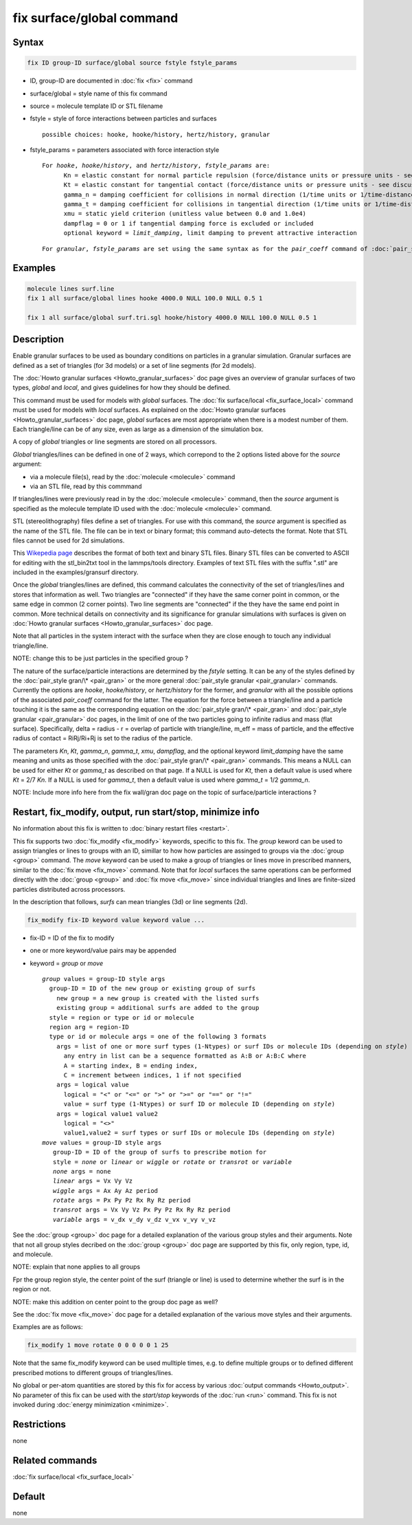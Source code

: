 .. index:: fix surface/global

fix surface/global command
===============

Syntax
""""""

.. code-block:: LAMMPS

   fix ID group-ID surface/global source fstyle fstyle_params

* ID, group-ID are documented in :doc:`fix <fix>` command
* surface/global = style name of this fix command
* source = molecule template ID or STL filename
* fstyle = style of force interactions between particles and surfaces

  .. parsed-literal::

       possible choices: hooke, hooke/history, hertz/history, granular

* fstyle_params = parameters associated with force interaction style

  .. parsed-literal::

       For *hooke*, *hooke/history*, and *hertz/history*, *fstyle_params* are:
             Kn = elastic constant for normal particle repulsion (force/distance units or pressure units - see discussion below)
             Kt = elastic constant for tangential contact (force/distance units or pressure units - see discussion below)
             gamma_n = damping coefficient for collisions in normal direction (1/time units or 1/time-distance units - see discussion below)
             gamma_t = damping coefficient for collisions in tangential direction (1/time units or 1/time-distance units - see discussion below)
             xmu = static yield criterion (unitless value between 0.0 and 1.0e4)
             dampflag = 0 or 1 if tangential damping force is excluded or included
             optional keyword = *limit_damping*, limit damping to prevent attractive interaction

  .. parsed-literal::

       For *granular*, *fstyle_params* are set using the same syntax as for the *pair_coeff* command of :doc:`pair_style granular <pair_granular>`


Examples
""""""""

.. code-block:: LAMMPS

   molecule lines surf.line
   fix 1 all surface/global lines hooke 4000.0 NULL 100.0 NULL 0.5 1

   fix 1 all surface/global surf.tri.sgl hooke/history 4000.0 NULL 100.0 NULL 0.5 1

Description
"""""""""""

Enable granular surfaces to be used as boundary conditions on
particles in a granular simulation.  Granular surfaces are defined as
a set of triangles (for 3d models) or a set of line segments (for 2d
models).

The :doc:`Howto granular surfaces <Howto_granular_surfaces>` doc page
gives an overview of granular surfaces of two types, *global* and
*local*, and gives guidelines for how they should be defined.

This command must be used for models with *global* surfaces.  The
:doc:`fix surface/local <fix_surface_local>` command must be used for
models with *local* surfaces.  As explained on the :doc:`Howto
granular surfaces <Howto_granular_surfaces>` doc page, *global*
surfaces are most appropriate when there is a modest number of them.
Each triangle/line can be of any size, even as large as a dimension of
the simulation box.

A copy of *global* triangles or line segments are stored on all
processors.

*Global* triangles/lines can be defined in one of 2 ways, which
correpond to the 2 options listed above for the *source* argument:

* via a molecule file(s), read by the :doc:`molecule <molecule>` command
* via an STL file, read by this commmand

If triangles/lines were previously read in by the :doc:`molecule
<molecule>` command, then the *source* argument is specified as the
molecule template ID used with the :doc:`molecule <molecule>` command.

STL (stereolithography) files define a set of triangles.  For use with
this command, the *source* argument is specified as the name of the
STL file.  The file can be in text or binary format; this command
auto-detects the format.  Note that STL files cannot be used for 2d
simulations.

This `Wikepedia page
<https://en.wikipedia.org/wiki/STL_(file_format)>`_ describes the
format of both text and binary STL files.  Binary STL files can be
converted to ASCII for editing with the stl_bin2txt tool in the
lammps/tools directory.  Examples of text STL files with the suffix
".stl" are included in the examples/gransurf directory.

Once the *global* triangles/lines are defined, this command calculates
the connectivity of the set of triangles/lines and stores that
information as well.  Two triangles are "connected" if they have the
same corner point in common, or the same edge in common (2 corner
points).  Two line segments are "connected" if the they have the same
end point in common.  More technical details on connectivity and its
significance for granular simulations with surfaces is given on
:doc:`Howto granular surfaces <Howto_granular_surfaces>` doc page.

Note that all particles in the system interact with the surface when
they are close enough to touch any individual triangle/line.

NOTE: change this to be just particles in the specified group ?

The nature of the surface/particle interactions are determined by the
*fstyle* setting.  It can be any of the styles defined by the
:doc:`pair_style gran/\* <pair_gran>` or the more general
:doc:`pair_style granular <pair_granular>` commands.  Currently the
options are *hooke*, *hooke/history*, or *hertz/history* for the
former, and *granular* with all the possible options of the associated
*pair_coeff* command for the latter.  The equation for the force
between a triangle/line and a particle touching it is the same as the
corresponding equation on the :doc:`pair_style gran/\* <pair_gran>`
and :doc:`pair_style granular <pair_granular>` doc pages, in the limit
of one of the two particles going to infinite radius and mass (flat
surface).  Specifically, delta = radius - r = overlap of particle with
triangle/line, m_eff = mass of particle, and the effective radius of
contact = RiRj/Ri+Rj is set to the radius of the particle.

The parameters *Kn*, *Kt*, *gamma_n*, *gamma_t*, *xmu*, *dampflag*,
and the optional keyword *limit_damping* have the same meaning and
units as those specified with the :doc:`pair_style gran/\*
<pair_gran>` commands.  This means a NULL can be used for either *Kt*
or *gamma_t* as described on that page.  If a NULL is used for *Kt*,
then a default value is used where *Kt* = 2/7 *Kn*\ .  If a NULL is
used for *gamma_t*, then a default value is used where *gamma_t* = 1/2
*gamma_n*.

NOTE: Include more info here from the fix wall/gran doc page on the
topic of surface/particle interactions ?

Restart, fix_modify, output, run start/stop, minimize info
"""""""""""""""""""""""""""""""""""""""""""""""""""""""""""

No information about this fix is written to :doc:`binary restart files
<restart>`.

This fix supports two :doc:`fix_modify <fix_modify>` keywords,
specific to this fix.  The *group* keword can be used to assign
triangles or lines to groups with an ID, simillar to how how particles
are assinged to groups via the :doc:`group <group>` command.  The
*move* keyword can be used to make a group of triangles or lines move
in prescribed manners, similar to the :doc:`fix move <fix_move>`
command.  Note that for *local* surfaces the same operations can be
performed directly with the :doc:`group <group>` and :doc:`fix move
<fix_move>` since individual triangles and lines are finite-sized
particles distributed across processors.

In the description that follows, *surfs* can mean triangles (3d) or
line segments (2d).

.. code-block:: LAMMPS

   fix_modify fix-ID keyword value keyword value ...

* fix-ID = ID of the fix to modify
* one or more keyword/value pairs may be appended
* keyword = *group* or *move*

  .. parsed-literal::
       
       *group* values = group-ID style args
         group-ID = ID of the new group or existing group of surfs
           new group = a new group is created with the listed surfs
           existing group = additional surfs are added to the group
         style = region or type or id or molecule
         region arg = region-ID
         type or id or molecule args = one of the following 3 formats
           args = list of one or more surf types (1-Ntypes) or surf IDs or molecule IDs (depending on *style*\ )
             any entry in list can be a sequence formatted as A:B or A:B:C where
             A = starting index, B = ending index,
             C = increment between indices, 1 if not specified
           args = logical value
             logical = "<" or "<=" or ">" or ">=" or "==" or "!="
             value = surf type (1-Ntypes) or surf ID or molecule ID (depending on *style*\ )
           args = logical value1 value2
             logical = "<>"
             value1,value2 = surf types or surf IDs or molecule IDs (depending on *style*\ )
       *move* values = group-ID style args
          group-ID = ID of the group of surfs to prescribe motion for
          style = *none* or *linear* or *wiggle* or *rotate* or *transrot* or *variable*
          *none* args = none
          *linear* args = Vx Vy Vz
          *wiggle* args = Ax Ay Az period
          *rotate* args = Px Py Pz Rx Ry Rz period
          *transrot* args = Vx Vy Vz Px Py Pz Rx Ry Rz period
          *variable* args = v_dx v_dy v_dz v_vx v_vy v_vz

See the :doc:`group <group>` doc page for a detailed explanation of
the various group styles and their arguments.  Note that not all group
styles decribed on the :doc:`group <group>` doc page are supported by
this fix, only region, type, id, and molecule.

NOTE: explain that none applies to all groups

Fpr the group region style, the center point of the surf (triangle or
line) is used to determine whether the surf is in the region or not.

NOTE: make this addition on center point to the group doc page as well?

See the :doc:`fix move <fix_move>` doc page for a detailed explanation
of the various move styles and their arguments.
       
Examples are as follows:

.. code-block:: LAMMPS

   fix_modify 1 move rotate 0 0 0 0 0 1 25

Note that the same fix_modify keyword can be used mulltiple times,
e.g. to define multiple groups or to defined different prescribed
motions to different groups of triangles/lines.
         
No global or per-atom quantities are stored by this fix for access by
various :doc:`output commands <Howto_output>`.  No parameter of this
fix can be used with the *start/stop* keywords of the :doc:`run <run>`
command.  This fix is not invoked during :doc:`energy minimization
<minimize>`.

Restrictions
""""""""""""

none

Related commands
""""""""""""""""

:doc:`fix surface/local <fix_surface_local>`

Default
"""""""

none
